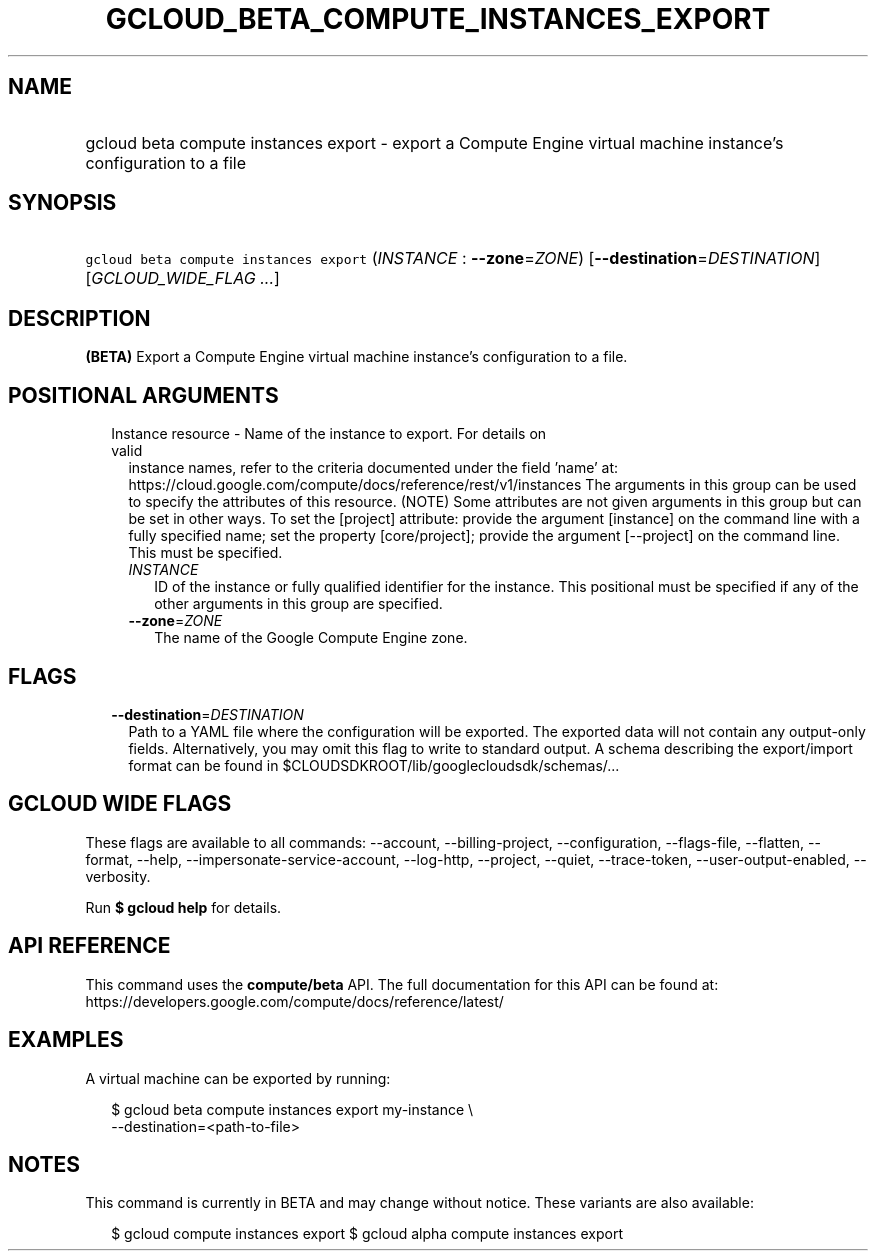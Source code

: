 
.TH "GCLOUD_BETA_COMPUTE_INSTANCES_EXPORT" 1



.SH "NAME"
.HP
gcloud beta compute instances export \- export a Compute Engine virtual machine instance's configuration to a file



.SH "SYNOPSIS"
.HP
\f5gcloud beta compute instances export\fR (\fIINSTANCE\fR\ :\ \fB\-\-zone\fR=\fIZONE\fR) [\fB\-\-destination\fR=\fIDESTINATION\fR] [\fIGCLOUD_WIDE_FLAG\ ...\fR]



.SH "DESCRIPTION"

\fB(BETA)\fR Export a Compute Engine virtual machine instance's configuration to
a file.



.SH "POSITIONAL ARGUMENTS"

.RS 2m
.TP 2m

Instance resource \- Name of the instance to export. For details on valid
instance names, refer to the criteria documented under the field 'name' at:
https://cloud.google.com/compute/docs/reference/rest/v1/instances The arguments
in this group can be used to specify the attributes of this resource. (NOTE)
Some attributes are not given arguments in this group but can be set in other
ways. To set the [project] attribute: provide the argument [instance] on the
command line with a fully specified name; set the property [core/project];
provide the argument [\-\-project] on the command line. This must be specified.


.RS 2m
.TP 2m
\fIINSTANCE\fR
ID of the instance or fully qualified identifier for the instance. This
positional must be specified if any of the other arguments in this group are
specified.

.TP 2m
\fB\-\-zone\fR=\fIZONE\fR
The name of the Google Compute Engine zone.


.RE
.RE
.sp

.SH "FLAGS"

.RS 2m
.TP 2m
\fB\-\-destination\fR=\fIDESTINATION\fR
Path to a YAML file where the configuration will be exported. The exported data
will not contain any output\-only fields. Alternatively, you may omit this flag
to write to standard output. A schema describing the export/import format can be
found in $CLOUDSDKROOT/lib/googlecloudsdk/schemas/...


.RE
.sp

.SH "GCLOUD WIDE FLAGS"

These flags are available to all commands: \-\-account, \-\-billing\-project,
\-\-configuration, \-\-flags\-file, \-\-flatten, \-\-format, \-\-help,
\-\-impersonate\-service\-account, \-\-log\-http, \-\-project, \-\-quiet,
\-\-trace\-token, \-\-user\-output\-enabled, \-\-verbosity.

Run \fB$ gcloud help\fR for details.



.SH "API REFERENCE"

This command uses the \fBcompute/beta\fR API. The full documentation for this
API can be found at:
https://developers.google.com/compute/docs/reference/latest/



.SH "EXAMPLES"

A virtual machine can be exported by running:

.RS 2m
$ gcloud beta compute instances export my\-instance \e
    \-\-destination=<path\-to\-file>
.RE



.SH "NOTES"

This command is currently in BETA and may change without notice. These variants
are also available:

.RS 2m
$ gcloud compute instances export
$ gcloud alpha compute instances export
.RE

